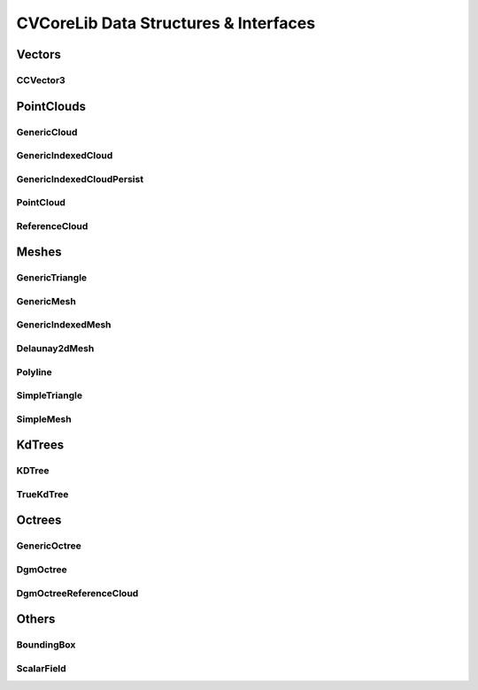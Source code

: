 CVCoreLib Data Structures & Interfaces
======================================

Vectors
-------

CCVector3
__________
.. seealso::

    Python: :py:class:`cvcorelib.ccObject`

.. doxygentypedef:: CCVector3
   :project: CVCoreLib



PointClouds
-----------


GenericCloud
____________
.. seealso::

    Python: :py:class:`cvcorelib.GenericCloud`

.. doxygenclass:: cloudViewer::GenericCloud
   :members:
   :project: CVCoreLib


GenericIndexedCloud
___________________
.. seealso::

    Python: :py:class:`cvcorelib.GenericIndexedCloud`

.. doxygenclass:: cloudViewer::GenericIndexedCloud
   :members:
   :project: CVCoreLib


GenericIndexedCloudPersist
__________________________
.. seealso::

    Python: :py:class:`cvcorelib.GenericIndexedCloudPersist`

.. doxygenclass:: cloudViewer::GenericIndexedCloudPersist
   :members:
   :project: CVCoreLib



PointCloud
__________
.. seealso::

    Python: :py:class:`cvcorelib.PointCloud`

.. doxygenclass:: cloudViewer::PointCloud
   :members:
   :project: CVCoreLib


ReferenceCloud
______________
.. seealso::

    Python: :py:class:`cvcorelib.ReferenceCloud`

.. doxygenclass:: cloudViewer::ReferenceCloud
    :members:
    :project: CVCoreLib

Meshes
------

GenericTriangle
_______________
.. seealso::

    Python: :py:class:`cvcorelib.GenericTriangle`

.. doxygenclass:: cloudViewer::GenericTriangle
    :members:
    :project: CVCoreLib


GenericMesh
___________
.. seealso::

    Python: :py:class:`cvcorelib.GenericMesh`

.. doxygenclass:: cloudViewer::GenericMesh
    :members:
    :project: CVCoreLib


GenericIndexedMesh
__________________
.. seealso::

    Python: :py:class:`cvcorelib.GenericIndexedMesh`

.. doxygenclass:: cloudViewer::GenericIndexedMesh
    :members:
    :project: CVCoreLib


Delaunay2dMesh
______________
.. seealso::

    Python: :py:class:`cvcorelib.Delaunay2dMesh`

.. doxygenclass:: cloudViewer::Delaunay2dMesh
    :members:
    :project: CVCoreLib


Polyline
________
.. seealso::

    Python: :py:class:`cvcorelib.Polyline`

.. doxygenclass:: cloudViewer::Polyline
    :members:
    :project: CVCoreLib


SimpleTriangle
______________
.. seealso::

    Python: :py:class:`cvcorelib.SimpleTriangle`

.. doxygenclass:: cloudViewer::SimpleTriangle
    :members:
    :project: CVCoreLib


SimpleMesh
__________
.. seealso::

    Python: :py:class:`cvcorelib.SimpleMesh`

.. doxygenclass:: cloudViewer::SimpleMesh
    :members:
    :project: CVCoreLib


KdTrees
-------

KDTree
______
.. seealso::

    Python: :py:class:`cvcorelib.KDTree`

.. doxygenclass:: cloudViewer::KDTree
    :members:
    :project: CVCoreLib



TrueKdTree
__________
.. seealso::

    Python: :py:class:`cvcorelib.TrueKdTree`

.. doxygenclass:: cloudViewer::TrueKdTree
    :members:
    :project: CVCoreLib


Octrees
-------


GenericOctree
_____________
.. seealso::

    Python: :py:class:`cvcorelib.GenericOctree`

.. doxygenclass:: cloudViewer::GenericOctree
    :members:
    :project: CVCoreLib


DgmOctree
_________
.. seealso::

    Python: :py:class:`cvcorelib.DgmOctree`

.. doxygenclass:: cloudViewer::DgmOctree
    :members:
    :project: CVCoreLib


DgmOctreeReferenceCloud
_______________________
.. seealso::

    Python: :py:class:`cvcorelib.DgmOctreeReferenceCloud`

.. doxygenclass:: cloudViewer::DgmOctreeReferenceCloud
    :members:
    :project: CVCoreLib


Others
------

BoundingBox
___________
.. seealso::

    Python: :py:class:`cvcorelib.BoundingBox`

.. doxygenclass:: cloudViewer::BoundingBox
    :members:
    :project: CVCoreLib



ScalarField
___________
.. seealso::

    Python: :py:class:`cvcorelib.ScalarField`

.. doxygenclass:: cloudViewer::ScalarField
    :members:
    :project: CVCoreLib
